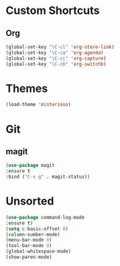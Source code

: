 #+STARTUP: content

* Custom Shortcuts
** Org
#+BEGIN_SRC emacs-lisp
(global-set-key "\C-cl" 'org-store-link)
(global-set-key "\C-ca" 'org-agenda)
(global-set-key "\C-cc" 'org-capture)
(global-set-key "\C-cb" 'org-switchb)
#+END_SRC


* Themes
#+BEGIN_SRC emacs-lisp
(load-theme 'misterioso)
#+END_SRC


* Git

** magit
#+BEGIN_SRC emacs-lisp
(use-package magit
:ensure t
:bind ("C-x g" . magit-status))
#+END_SRC


* Unsorted
#+BEGIN_SRC emacs-lisp
(use-package command-log-mode
:ensure t)
(setq c-basic-offset 8)
(column-number-mode)
(menu-bar-mode 0)
(tool-bar-mode 0)
(global-whitespace-mode)
(show-paren-mode)
#+END_SRC
